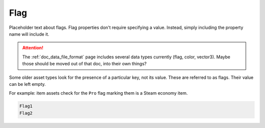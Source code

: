.. _doc_data_flag:

Flag
====

Placeholder text about flags. Flag properties don't require specifying a value. Instead, simply including the property name will include it.

.. attention::

    The :ref:`doc_data_file_format` page includes several data types currently (flag, color, vector3). Maybe those should be moved out of that doc, into their own things?

Some older asset types look for the presence of a particular key, not its value. These are referred to as flags. Their value can be left empty.

For example: item assets check for the ``Pro`` flag marking them is a Steam economy item.

.. code-block:: text

	Flag1
	Flag2